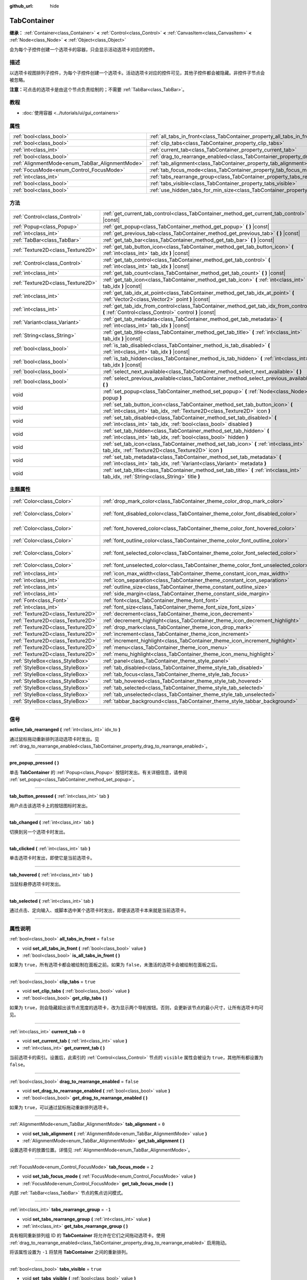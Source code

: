 :github_url: hide

.. DO NOT EDIT THIS FILE!!!
.. Generated automatically from Godot engine sources.
.. Generator: https://github.com/godotengine/godot/tree/master/doc/tools/make_rst.py.
.. XML source: https://github.com/godotengine/godot/tree/master/doc/classes/TabContainer.xml.

.. _class_TabContainer:

TabContainer
============

**继承：** :ref:`Container<class_Container>` **<** :ref:`Control<class_Control>` **<** :ref:`CanvasItem<class_CanvasItem>` **<** :ref:`Node<class_Node>` **<** :ref:`Object<class_Object>`

会为每个子控件创建一个选项卡的容器，只会显示活动选项卡对应的控件。

.. rst-class:: classref-introduction-group

描述
----

以选项卡视图排列子控件，为每个子控件创建一个选项卡。活动选项卡对应的控件可见，其他子控件都会被隐藏。非控件子节点会被忽略。

\ **注意：**\ 可点击的选项卡是由这个节点负责绘制的；不需要 :ref:`TabBar<class_TabBar>`\ 。

.. rst-class:: classref-introduction-group

教程
----

- :doc:`使用容器 <../tutorials/ui/gui_containers>`

.. rst-class:: classref-reftable-group

属性
----

.. table::
   :widths: auto

   +-------------------------------------------------+-----------------------------------------------------------------------------------------------+-----------+
   | :ref:`bool<class_bool>`                         | :ref:`all_tabs_in_front<class_TabContainer_property_all_tabs_in_front>`                       | ``false`` |
   +-------------------------------------------------+-----------------------------------------------------------------------------------------------+-----------+
   | :ref:`bool<class_bool>`                         | :ref:`clip_tabs<class_TabContainer_property_clip_tabs>`                                       | ``true``  |
   +-------------------------------------------------+-----------------------------------------------------------------------------------------------+-----------+
   | :ref:`int<class_int>`                           | :ref:`current_tab<class_TabContainer_property_current_tab>`                                   | ``0``     |
   +-------------------------------------------------+-----------------------------------------------------------------------------------------------+-----------+
   | :ref:`bool<class_bool>`                         | :ref:`drag_to_rearrange_enabled<class_TabContainer_property_drag_to_rearrange_enabled>`       | ``false`` |
   +-------------------------------------------------+-----------------------------------------------------------------------------------------------+-----------+
   | :ref:`AlignmentMode<enum_TabBar_AlignmentMode>` | :ref:`tab_alignment<class_TabContainer_property_tab_alignment>`                               | ``0``     |
   +-------------------------------------------------+-----------------------------------------------------------------------------------------------+-----------+
   | :ref:`FocusMode<enum_Control_FocusMode>`        | :ref:`tab_focus_mode<class_TabContainer_property_tab_focus_mode>`                             | ``2``     |
   +-------------------------------------------------+-----------------------------------------------------------------------------------------------+-----------+
   | :ref:`int<class_int>`                           | :ref:`tabs_rearrange_group<class_TabContainer_property_tabs_rearrange_group>`                 | ``-1``    |
   +-------------------------------------------------+-----------------------------------------------------------------------------------------------+-----------+
   | :ref:`bool<class_bool>`                         | :ref:`tabs_visible<class_TabContainer_property_tabs_visible>`                                 | ``true``  |
   +-------------------------------------------------+-----------------------------------------------------------------------------------------------+-----------+
   | :ref:`bool<class_bool>`                         | :ref:`use_hidden_tabs_for_min_size<class_TabContainer_property_use_hidden_tabs_for_min_size>` | ``false`` |
   +-------------------------------------------------+-----------------------------------------------------------------------------------------------+-----------+

.. rst-class:: classref-reftable-group

方法
----

.. table::
   :widths: auto

   +-----------------------------------+-------------------------------------------------------------------------------------------------------------------------------------------------------------+
   | :ref:`Control<class_Control>`     | :ref:`get_current_tab_control<class_TabContainer_method_get_current_tab_control>` **(** **)** |const|                                                       |
   +-----------------------------------+-------------------------------------------------------------------------------------------------------------------------------------------------------------+
   | :ref:`Popup<class_Popup>`         | :ref:`get_popup<class_TabContainer_method_get_popup>` **(** **)** |const|                                                                                   |
   +-----------------------------------+-------------------------------------------------------------------------------------------------------------------------------------------------------------+
   | :ref:`int<class_int>`             | :ref:`get_previous_tab<class_TabContainer_method_get_previous_tab>` **(** **)** |const|                                                                     |
   +-----------------------------------+-------------------------------------------------------------------------------------------------------------------------------------------------------------+
   | :ref:`TabBar<class_TabBar>`       | :ref:`get_tab_bar<class_TabContainer_method_get_tab_bar>` **(** **)** |const|                                                                               |
   +-----------------------------------+-------------------------------------------------------------------------------------------------------------------------------------------------------------+
   | :ref:`Texture2D<class_Texture2D>` | :ref:`get_tab_button_icon<class_TabContainer_method_get_tab_button_icon>` **(** :ref:`int<class_int>` tab_idx **)** |const|                                 |
   +-----------------------------------+-------------------------------------------------------------------------------------------------------------------------------------------------------------+
   | :ref:`Control<class_Control>`     | :ref:`get_tab_control<class_TabContainer_method_get_tab_control>` **(** :ref:`int<class_int>` tab_idx **)** |const|                                         |
   +-----------------------------------+-------------------------------------------------------------------------------------------------------------------------------------------------------------+
   | :ref:`int<class_int>`             | :ref:`get_tab_count<class_TabContainer_method_get_tab_count>` **(** **)** |const|                                                                           |
   +-----------------------------------+-------------------------------------------------------------------------------------------------------------------------------------------------------------+
   | :ref:`Texture2D<class_Texture2D>` | :ref:`get_tab_icon<class_TabContainer_method_get_tab_icon>` **(** :ref:`int<class_int>` tab_idx **)** |const|                                               |
   +-----------------------------------+-------------------------------------------------------------------------------------------------------------------------------------------------------------+
   | :ref:`int<class_int>`             | :ref:`get_tab_idx_at_point<class_TabContainer_method_get_tab_idx_at_point>` **(** :ref:`Vector2<class_Vector2>` point **)** |const|                         |
   +-----------------------------------+-------------------------------------------------------------------------------------------------------------------------------------------------------------+
   | :ref:`int<class_int>`             | :ref:`get_tab_idx_from_control<class_TabContainer_method_get_tab_idx_from_control>` **(** :ref:`Control<class_Control>` control **)** |const|               |
   +-----------------------------------+-------------------------------------------------------------------------------------------------------------------------------------------------------------+
   | :ref:`Variant<class_Variant>`     | :ref:`get_tab_metadata<class_TabContainer_method_get_tab_metadata>` **(** :ref:`int<class_int>` tab_idx **)** |const|                                       |
   +-----------------------------------+-------------------------------------------------------------------------------------------------------------------------------------------------------------+
   | :ref:`String<class_String>`       | :ref:`get_tab_title<class_TabContainer_method_get_tab_title>` **(** :ref:`int<class_int>` tab_idx **)** |const|                                             |
   +-----------------------------------+-------------------------------------------------------------------------------------------------------------------------------------------------------------+
   | :ref:`bool<class_bool>`           | :ref:`is_tab_disabled<class_TabContainer_method_is_tab_disabled>` **(** :ref:`int<class_int>` tab_idx **)** |const|                                         |
   +-----------------------------------+-------------------------------------------------------------------------------------------------------------------------------------------------------------+
   | :ref:`bool<class_bool>`           | :ref:`is_tab_hidden<class_TabContainer_method_is_tab_hidden>` **(** :ref:`int<class_int>` tab_idx **)** |const|                                             |
   +-----------------------------------+-------------------------------------------------------------------------------------------------------------------------------------------------------------+
   | :ref:`bool<class_bool>`           | :ref:`select_next_available<class_TabContainer_method_select_next_available>` **(** **)**                                                                   |
   +-----------------------------------+-------------------------------------------------------------------------------------------------------------------------------------------------------------+
   | :ref:`bool<class_bool>`           | :ref:`select_previous_available<class_TabContainer_method_select_previous_available>` **(** **)**                                                           |
   +-----------------------------------+-------------------------------------------------------------------------------------------------------------------------------------------------------------+
   | void                              | :ref:`set_popup<class_TabContainer_method_set_popup>` **(** :ref:`Node<class_Node>` popup **)**                                                             |
   +-----------------------------------+-------------------------------------------------------------------------------------------------------------------------------------------------------------+
   | void                              | :ref:`set_tab_button_icon<class_TabContainer_method_set_tab_button_icon>` **(** :ref:`int<class_int>` tab_idx, :ref:`Texture2D<class_Texture2D>` icon **)** |
   +-----------------------------------+-------------------------------------------------------------------------------------------------------------------------------------------------------------+
   | void                              | :ref:`set_tab_disabled<class_TabContainer_method_set_tab_disabled>` **(** :ref:`int<class_int>` tab_idx, :ref:`bool<class_bool>` disabled **)**             |
   +-----------------------------------+-------------------------------------------------------------------------------------------------------------------------------------------------------------+
   | void                              | :ref:`set_tab_hidden<class_TabContainer_method_set_tab_hidden>` **(** :ref:`int<class_int>` tab_idx, :ref:`bool<class_bool>` hidden **)**                   |
   +-----------------------------------+-------------------------------------------------------------------------------------------------------------------------------------------------------------+
   | void                              | :ref:`set_tab_icon<class_TabContainer_method_set_tab_icon>` **(** :ref:`int<class_int>` tab_idx, :ref:`Texture2D<class_Texture2D>` icon **)**               |
   +-----------------------------------+-------------------------------------------------------------------------------------------------------------------------------------------------------------+
   | void                              | :ref:`set_tab_metadata<class_TabContainer_method_set_tab_metadata>` **(** :ref:`int<class_int>` tab_idx, :ref:`Variant<class_Variant>` metadata **)**       |
   +-----------------------------------+-------------------------------------------------------------------------------------------------------------------------------------------------------------+
   | void                              | :ref:`set_tab_title<class_TabContainer_method_set_tab_title>` **(** :ref:`int<class_int>` tab_idx, :ref:`String<class_String>` title **)**                  |
   +-----------------------------------+-------------------------------------------------------------------------------------------------------------------------------------------------------------+

.. rst-class:: classref-reftable-group

主题属性
--------

.. table::
   :widths: auto

   +-----------------------------------+------------------------------------------------------------------------------------+-------------------------------------+
   | :ref:`Color<class_Color>`         | :ref:`drop_mark_color<class_TabContainer_theme_color_drop_mark_color>`             | ``Color(1, 1, 1, 1)``               |
   +-----------------------------------+------------------------------------------------------------------------------------+-------------------------------------+
   | :ref:`Color<class_Color>`         | :ref:`font_disabled_color<class_TabContainer_theme_color_font_disabled_color>`     | ``Color(0.875, 0.875, 0.875, 0.5)`` |
   +-----------------------------------+------------------------------------------------------------------------------------+-------------------------------------+
   | :ref:`Color<class_Color>`         | :ref:`font_hovered_color<class_TabContainer_theme_color_font_hovered_color>`       | ``Color(0.95, 0.95, 0.95, 1)``      |
   +-----------------------------------+------------------------------------------------------------------------------------+-------------------------------------+
   | :ref:`Color<class_Color>`         | :ref:`font_outline_color<class_TabContainer_theme_color_font_outline_color>`       | ``Color(1, 1, 1, 1)``               |
   +-----------------------------------+------------------------------------------------------------------------------------+-------------------------------------+
   | :ref:`Color<class_Color>`         | :ref:`font_selected_color<class_TabContainer_theme_color_font_selected_color>`     | ``Color(0.95, 0.95, 0.95, 1)``      |
   +-----------------------------------+------------------------------------------------------------------------------------+-------------------------------------+
   | :ref:`Color<class_Color>`         | :ref:`font_unselected_color<class_TabContainer_theme_color_font_unselected_color>` | ``Color(0.7, 0.7, 0.7, 1)``         |
   +-----------------------------------+------------------------------------------------------------------------------------+-------------------------------------+
   | :ref:`int<class_int>`             | :ref:`icon_max_width<class_TabContainer_theme_constant_icon_max_width>`            | ``0``                               |
   +-----------------------------------+------------------------------------------------------------------------------------+-------------------------------------+
   | :ref:`int<class_int>`             | :ref:`icon_separation<class_TabContainer_theme_constant_icon_separation>`          | ``4``                               |
   +-----------------------------------+------------------------------------------------------------------------------------+-------------------------------------+
   | :ref:`int<class_int>`             | :ref:`outline_size<class_TabContainer_theme_constant_outline_size>`                | ``0``                               |
   +-----------------------------------+------------------------------------------------------------------------------------+-------------------------------------+
   | :ref:`int<class_int>`             | :ref:`side_margin<class_TabContainer_theme_constant_side_margin>`                  | ``8``                               |
   +-----------------------------------+------------------------------------------------------------------------------------+-------------------------------------+
   | :ref:`Font<class_Font>`           | :ref:`font<class_TabContainer_theme_font_font>`                                    |                                     |
   +-----------------------------------+------------------------------------------------------------------------------------+-------------------------------------+
   | :ref:`int<class_int>`             | :ref:`font_size<class_TabContainer_theme_font_size_font_size>`                     |                                     |
   +-----------------------------------+------------------------------------------------------------------------------------+-------------------------------------+
   | :ref:`Texture2D<class_Texture2D>` | :ref:`decrement<class_TabContainer_theme_icon_decrement>`                          |                                     |
   +-----------------------------------+------------------------------------------------------------------------------------+-------------------------------------+
   | :ref:`Texture2D<class_Texture2D>` | :ref:`decrement_highlight<class_TabContainer_theme_icon_decrement_highlight>`      |                                     |
   +-----------------------------------+------------------------------------------------------------------------------------+-------------------------------------+
   | :ref:`Texture2D<class_Texture2D>` | :ref:`drop_mark<class_TabContainer_theme_icon_drop_mark>`                          |                                     |
   +-----------------------------------+------------------------------------------------------------------------------------+-------------------------------------+
   | :ref:`Texture2D<class_Texture2D>` | :ref:`increment<class_TabContainer_theme_icon_increment>`                          |                                     |
   +-----------------------------------+------------------------------------------------------------------------------------+-------------------------------------+
   | :ref:`Texture2D<class_Texture2D>` | :ref:`increment_highlight<class_TabContainer_theme_icon_increment_highlight>`      |                                     |
   +-----------------------------------+------------------------------------------------------------------------------------+-------------------------------------+
   | :ref:`Texture2D<class_Texture2D>` | :ref:`menu<class_TabContainer_theme_icon_menu>`                                    |                                     |
   +-----------------------------------+------------------------------------------------------------------------------------+-------------------------------------+
   | :ref:`Texture2D<class_Texture2D>` | :ref:`menu_highlight<class_TabContainer_theme_icon_menu_highlight>`                |                                     |
   +-----------------------------------+------------------------------------------------------------------------------------+-------------------------------------+
   | :ref:`StyleBox<class_StyleBox>`   | :ref:`panel<class_TabContainer_theme_style_panel>`                                 |                                     |
   +-----------------------------------+------------------------------------------------------------------------------------+-------------------------------------+
   | :ref:`StyleBox<class_StyleBox>`   | :ref:`tab_disabled<class_TabContainer_theme_style_tab_disabled>`                   |                                     |
   +-----------------------------------+------------------------------------------------------------------------------------+-------------------------------------+
   | :ref:`StyleBox<class_StyleBox>`   | :ref:`tab_focus<class_TabContainer_theme_style_tab_focus>`                         |                                     |
   +-----------------------------------+------------------------------------------------------------------------------------+-------------------------------------+
   | :ref:`StyleBox<class_StyleBox>`   | :ref:`tab_hovered<class_TabContainer_theme_style_tab_hovered>`                     |                                     |
   +-----------------------------------+------------------------------------------------------------------------------------+-------------------------------------+
   | :ref:`StyleBox<class_StyleBox>`   | :ref:`tab_selected<class_TabContainer_theme_style_tab_selected>`                   |                                     |
   +-----------------------------------+------------------------------------------------------------------------------------+-------------------------------------+
   | :ref:`StyleBox<class_StyleBox>`   | :ref:`tab_unselected<class_TabContainer_theme_style_tab_unselected>`               |                                     |
   +-----------------------------------+------------------------------------------------------------------------------------+-------------------------------------+
   | :ref:`StyleBox<class_StyleBox>`   | :ref:`tabbar_background<class_TabContainer_theme_style_tabbar_background>`         |                                     |
   +-----------------------------------+------------------------------------------------------------------------------------+-------------------------------------+

.. rst-class:: classref-section-separator

----

.. rst-class:: classref-descriptions-group

信号
----

.. _class_TabContainer_signal_active_tab_rearranged:

.. rst-class:: classref-signal

**active_tab_rearranged** **(** :ref:`int<class_int>` idx_to **)**

通过鼠标拖动重新排列活动选项卡时发出。见 :ref:`drag_to_rearrange_enabled<class_TabContainer_property_drag_to_rearrange_enabled>`\ 。

.. rst-class:: classref-item-separator

----

.. _class_TabContainer_signal_pre_popup_pressed:

.. rst-class:: classref-signal

**pre_popup_pressed** **(** **)**

单击 **TabContainer** 的 :ref:`Popup<class_Popup>` 按钮时发出。有关详细信息，请参阅 :ref:`set_popup<class_TabContainer_method_set_popup>`\ 。

.. rst-class:: classref-item-separator

----

.. _class_TabContainer_signal_tab_button_pressed:

.. rst-class:: classref-signal

**tab_button_pressed** **(** :ref:`int<class_int>` tab **)**

用户点击该选项卡上的按钮图标时发出。

.. rst-class:: classref-item-separator

----

.. _class_TabContainer_signal_tab_changed:

.. rst-class:: classref-signal

**tab_changed** **(** :ref:`int<class_int>` tab **)**

切换到另一个选项卡时发出。

.. rst-class:: classref-item-separator

----

.. _class_TabContainer_signal_tab_clicked:

.. rst-class:: classref-signal

**tab_clicked** **(** :ref:`int<class_int>` tab **)**

单击选项卡时发出，即使它是当前选项卡。

.. rst-class:: classref-item-separator

----

.. _class_TabContainer_signal_tab_hovered:

.. rst-class:: classref-signal

**tab_hovered** **(** :ref:`int<class_int>` tab **)**

当鼠标悬停选项卡时发出。

.. rst-class:: classref-item-separator

----

.. _class_TabContainer_signal_tab_selected:

.. rst-class:: classref-signal

**tab_selected** **(** :ref:`int<class_int>` tab **)**

通过点击、定向输入、或脚本选中某个选项卡时发出，即便该选项卡本来就是当前选项卡。

.. rst-class:: classref-section-separator

----

.. rst-class:: classref-descriptions-group

属性说明
--------

.. _class_TabContainer_property_all_tabs_in_front:

.. rst-class:: classref-property

:ref:`bool<class_bool>` **all_tabs_in_front** = ``false``

.. rst-class:: classref-property-setget

- void **set_all_tabs_in_front** **(** :ref:`bool<class_bool>` value **)**
- :ref:`bool<class_bool>` **is_all_tabs_in_front** **(** **)**

如果为 ``true``\ ，所有选项卡都会被绘制在面板之前。如果为 ``false``\ ，未激活的选项卡会被绘制在面板之后。

.. rst-class:: classref-item-separator

----

.. _class_TabContainer_property_clip_tabs:

.. rst-class:: classref-property

:ref:`bool<class_bool>` **clip_tabs** = ``true``

.. rst-class:: classref-property-setget

- void **set_clip_tabs** **(** :ref:`bool<class_bool>` value **)**
- :ref:`bool<class_bool>` **get_clip_tabs** **(** **)**

如果为 ``true``\ ，则会隐藏超出该节点宽度的选项卡，改为显示两个导航按钮。否则，会更新该节点的最小尺寸，让所有选项卡均可见。

.. rst-class:: classref-item-separator

----

.. _class_TabContainer_property_current_tab:

.. rst-class:: classref-property

:ref:`int<class_int>` **current_tab** = ``0``

.. rst-class:: classref-property-setget

- void **set_current_tab** **(** :ref:`int<class_int>` value **)**
- :ref:`int<class_int>` **get_current_tab** **(** **)**

当前选项卡的索引。设置后，此索引的 :ref:`Control<class_Control>` 节点的 ``visible`` 属性会被设为 ``true``\ ，其他所有都设置为 ``false``\ 。

.. rst-class:: classref-item-separator

----

.. _class_TabContainer_property_drag_to_rearrange_enabled:

.. rst-class:: classref-property

:ref:`bool<class_bool>` **drag_to_rearrange_enabled** = ``false``

.. rst-class:: classref-property-setget

- void **set_drag_to_rearrange_enabled** **(** :ref:`bool<class_bool>` value **)**
- :ref:`bool<class_bool>` **get_drag_to_rearrange_enabled** **(** **)**

如果为 ``true``\ ，可以通过鼠标拖动重新排列选项卡。

.. rst-class:: classref-item-separator

----

.. _class_TabContainer_property_tab_alignment:

.. rst-class:: classref-property

:ref:`AlignmentMode<enum_TabBar_AlignmentMode>` **tab_alignment** = ``0``

.. rst-class:: classref-property-setget

- void **set_tab_alignment** **(** :ref:`AlignmentMode<enum_TabBar_AlignmentMode>` value **)**
- :ref:`AlignmentMode<enum_TabBar_AlignmentMode>` **get_tab_alignment** **(** **)**

设置选项卡的放置位置。详情见 :ref:`AlignmentMode<enum_TabBar_AlignmentMode>`\ 。

.. rst-class:: classref-item-separator

----

.. _class_TabContainer_property_tab_focus_mode:

.. rst-class:: classref-property

:ref:`FocusMode<enum_Control_FocusMode>` **tab_focus_mode** = ``2``

.. rst-class:: classref-property-setget

- void **set_tab_focus_mode** **(** :ref:`FocusMode<enum_Control_FocusMode>` value **)**
- :ref:`FocusMode<enum_Control_FocusMode>` **get_tab_focus_mode** **(** **)**

内部 :ref:`TabBar<class_TabBar>` 节点的焦点访问模式。

.. rst-class:: classref-item-separator

----

.. _class_TabContainer_property_tabs_rearrange_group:

.. rst-class:: classref-property

:ref:`int<class_int>` **tabs_rearrange_group** = ``-1``

.. rst-class:: classref-property-setget

- void **set_tabs_rearrange_group** **(** :ref:`int<class_int>` value **)**
- :ref:`int<class_int>` **get_tabs_rearrange_group** **(** **)**

具有相同重新排列组 ID 的 **TabContainer** 将允许在它们之间拖动选项卡。使用 :ref:`drag_to_rearrange_enabled<class_TabContainer_property_drag_to_rearrange_enabled>` 启用拖动。

将该属性设置为 ``-1`` 将禁用 **TabContainer** 之间的重新排列。

.. rst-class:: classref-item-separator

----

.. _class_TabContainer_property_tabs_visible:

.. rst-class:: classref-property

:ref:`bool<class_bool>` **tabs_visible** = ``true``

.. rst-class:: classref-property-setget

- void **set_tabs_visible** **(** :ref:`bool<class_bool>` value **)**
- :ref:`bool<class_bool>` **are_tabs_visible** **(** **)**

如果为 ``true``\ ，选项卡可见。如果 ``false``\ ，选项卡的内容和标题被隐藏。

.. rst-class:: classref-item-separator

----

.. _class_TabContainer_property_use_hidden_tabs_for_min_size:

.. rst-class:: classref-property

:ref:`bool<class_bool>` **use_hidden_tabs_for_min_size** = ``false``

.. rst-class:: classref-property-setget

- void **set_use_hidden_tabs_for_min_size** **(** :ref:`bool<class_bool>` value **)**
- :ref:`bool<class_bool>` **get_use_hidden_tabs_for_min_size** **(** **)**

如果为 ``true``\ ，隐藏的子 :ref:`Control<class_Control>` 节点在总数中考虑其最小大小，而不是仅考虑当前可见的一个。

.. rst-class:: classref-section-separator

----

.. rst-class:: classref-descriptions-group

方法说明
--------

.. _class_TabContainer_method_get_current_tab_control:

.. rst-class:: classref-method

:ref:`Control<class_Control>` **get_current_tab_control** **(** **)** |const|

返回位于活动选项卡索引处的子 :ref:`Control<class_Control>` 节点。

.. rst-class:: classref-item-separator

----

.. _class_TabContainer_method_get_popup:

.. rst-class:: classref-method

:ref:`Popup<class_Popup>` **get_popup** **(** **)** |const|

如果已经使用 :ref:`set_popup<class_TabContainer_method_set_popup>` 设置了 :ref:`Popup<class_Popup>` 节点实例，则返回该节点实例。

\ **警告：**\ 这是一个必需的内部节点，移除和释放它可能会导致崩溃。如果希望隐藏它或它的任何子项，请使用它们的 :ref:`Window.visible<class_Window_property_visible>` 属性。

.. rst-class:: classref-item-separator

----

.. _class_TabContainer_method_get_previous_tab:

.. rst-class:: classref-method

:ref:`int<class_int>` **get_previous_tab** **(** **)** |const|

返回上一个活动选项卡的索引。

.. rst-class:: classref-item-separator

----

.. _class_TabContainer_method_get_tab_bar:

.. rst-class:: classref-method

:ref:`TabBar<class_TabBar>` **get_tab_bar** **(** **)** |const|

返回这个容器中包含的 :ref:`TabBar<class_TabBar>`\ 。

\ **警告：**\ 这是一个必需的内部节点，对其进行移除和释放或者编辑其中的选项卡可能会导致崩溃。如果你想编辑选项卡，请使用 **TabContainer** 提供的方法。

.. rst-class:: classref-item-separator

----

.. _class_TabContainer_method_get_tab_button_icon:

.. rst-class:: classref-method

:ref:`Texture2D<class_Texture2D>` **get_tab_button_icon** **(** :ref:`int<class_int>` tab_idx **)** |const|

返回索引为 ``tab_idx`` 的选项卡的按钮图标。

.. rst-class:: classref-item-separator

----

.. _class_TabContainer_method_get_tab_control:

.. rst-class:: classref-method

:ref:`Control<class_Control>` **get_tab_control** **(** :ref:`int<class_int>` tab_idx **)** |const|

返回索引为 ``tab_idx`` 的选项卡的 :ref:`Control<class_Control>` 节点。

.. rst-class:: classref-item-separator

----

.. _class_TabContainer_method_get_tab_count:

.. rst-class:: classref-method

:ref:`int<class_int>` **get_tab_count** **(** **)** |const|

返回选项卡的数量。

.. rst-class:: classref-item-separator

----

.. _class_TabContainer_method_get_tab_icon:

.. rst-class:: classref-method

:ref:`Texture2D<class_Texture2D>` **get_tab_icon** **(** :ref:`int<class_int>` tab_idx **)** |const|

返回索引 ``tab_idx`` 处选项卡的 :ref:`Texture2D<class_Texture2D>`\ ，如果该选项卡没有 :ref:`Texture2D<class_Texture2D>`\ ，则返回 ``null``\ 。

.. rst-class:: classref-item-separator

----

.. _class_TabContainer_method_get_tab_idx_at_point:

.. rst-class:: classref-method

:ref:`int<class_int>` **get_tab_idx_at_point** **(** :ref:`Vector2<class_Vector2>` point **)** |const|

返回位于局部坐标 ``point`` 处的选项卡的索引。如果该点在控件边界之外或查询位置没有选项卡，则返回 ``-1``\ 。

.. rst-class:: classref-item-separator

----

.. _class_TabContainer_method_get_tab_idx_from_control:

.. rst-class:: classref-method

:ref:`int<class_int>` **get_tab_idx_from_control** **(** :ref:`Control<class_Control>` control **)** |const|

返回与给定的 ``control`` 绑定的标签的索引。该控件必须为 **TabContainer** 的子节点。

.. rst-class:: classref-item-separator

----

.. _class_TabContainer_method_get_tab_metadata:

.. rst-class:: classref-method

:ref:`Variant<class_Variant>` **get_tab_metadata** **(** :ref:`int<class_int>` tab_idx **)** |const|

返回索引为 ``tab_idx`` 的选项卡的元数据的值，由 :ref:`set_tab_metadata<class_TabContainer_method_set_tab_metadata>` 设置。如果之前没有设置元数据，则默认返回 ``null``\ 。

.. rst-class:: classref-item-separator

----

.. _class_TabContainer_method_get_tab_title:

.. rst-class:: classref-method

:ref:`String<class_String>` **get_tab_title** **(** :ref:`int<class_int>` tab_idx **)** |const|

返回索引 ``tab_idx`` 处选项卡的标题。选项卡的标题默认为索引子节点的名称，但可以用 :ref:`set_tab_title<class_TabContainer_method_set_tab_title>` 覆盖。

.. rst-class:: classref-item-separator

----

.. _class_TabContainer_method_is_tab_disabled:

.. rst-class:: classref-method

:ref:`bool<class_bool>` **is_tab_disabled** **(** :ref:`int<class_int>` tab_idx **)** |const|

如果索引 ``tab_idx`` 处的选项卡被禁用，则返回 ``true``\ 。

.. rst-class:: classref-item-separator

----

.. _class_TabContainer_method_is_tab_hidden:

.. rst-class:: classref-method

:ref:`bool<class_bool>` **is_tab_hidden** **(** :ref:`int<class_int>` tab_idx **)** |const|

如果索引 ``tab_idx`` 处的选项卡被隐藏，则返回 ``true``\ 。

.. rst-class:: classref-item-separator

----

.. _class_TabContainer_method_select_next_available:

.. rst-class:: classref-method

:ref:`bool<class_bool>` **select_next_available** **(** **)**

选择索引大于当前所选选项卡索引的第一个可用选项卡。如果选项卡选择发生改变，则返回 ``true``\ 。

.. rst-class:: classref-item-separator

----

.. _class_TabContainer_method_select_previous_available:

.. rst-class:: classref-method

:ref:`bool<class_bool>` **select_previous_available** **(** **)**

选择索引低于当前所选选项卡索引的第一个可用选项卡。如果选项卡选择发生改变，则返回 ``true``\ 。

.. rst-class:: classref-item-separator

----

.. _class_TabContainer_method_set_popup:

.. rst-class:: classref-method

void **set_popup** **(** :ref:`Node<class_Node>` popup **)**

如果在一个 :ref:`Popup<class_Popup>` 节点实例上设置，则一个弹出菜单图标会出现在该 **TabContainer** 的右上角（将其设置为 ``null`` 将使其消失）。点击它将展开该 :ref:`Popup<class_Popup>` 节点。

.. rst-class:: classref-item-separator

----

.. _class_TabContainer_method_set_tab_button_icon:

.. rst-class:: classref-method

void **set_tab_button_icon** **(** :ref:`int<class_int>` tab_idx, :ref:`Texture2D<class_Texture2D>` icon **)**

设置索引为 ``tab_idx`` 的选项卡的按钮图标。

.. rst-class:: classref-item-separator

----

.. _class_TabContainer_method_set_tab_disabled:

.. rst-class:: classref-method

void **set_tab_disabled** **(** :ref:`int<class_int>` tab_idx, :ref:`bool<class_bool>` disabled **)**

如果 ``disabled`` 为 ``true``\ ，则禁用索引 ``tab_idx`` 处的选项卡，使其不可交互。

.. rst-class:: classref-item-separator

----

.. _class_TabContainer_method_set_tab_hidden:

.. rst-class:: classref-method

void **set_tab_hidden** **(** :ref:`int<class_int>` tab_idx, :ref:`bool<class_bool>` hidden **)**

如果 ``hidden`` 为 ``true``\ ，则隐藏索引 ``tab_idx`` 处的选项卡，使其从选项卡区域消失。

.. rst-class:: classref-item-separator

----

.. _class_TabContainer_method_set_tab_icon:

.. rst-class:: classref-method

void **set_tab_icon** **(** :ref:`int<class_int>` tab_idx, :ref:`Texture2D<class_Texture2D>` icon **)**

设置索引为 ``tab_idx`` 的选项卡的图标。

.. rst-class:: classref-item-separator

----

.. _class_TabContainer_method_set_tab_metadata:

.. rst-class:: classref-method

void **set_tab_metadata** **(** :ref:`int<class_int>` tab_idx, :ref:`Variant<class_Variant>` metadata **)**

为 ``tab_idx`` 的选项卡设置元数据的值，之后可以使用 :ref:`get_tab_metadata<class_TabContainer_method_get_tab_metadata>` 获取。

.. rst-class:: classref-item-separator

----

.. _class_TabContainer_method_set_tab_title:

.. rst-class:: classref-method

void **set_tab_title** **(** :ref:`int<class_int>` tab_idx, :ref:`String<class_String>` title **)**

为索引 ``tab_idx`` 处的选项卡设置自定义标题（选项卡标题默认为索引子节点的名称）。将其设置回孩子的名字，使选项卡再次默认为该名字。

.. rst-class:: classref-section-separator

----

.. rst-class:: classref-descriptions-group

主题属性说明
------------

.. _class_TabContainer_theme_color_drop_mark_color:

.. rst-class:: classref-themeproperty

:ref:`Color<class_Color>` **drop_mark_color** = ``Color(1, 1, 1, 1)``

:ref:`drop_mark<class_TabContainer_theme_icon_drop_mark>` 图标的调制颜色。

.. rst-class:: classref-item-separator

----

.. _class_TabContainer_theme_color_font_disabled_color:

.. rst-class:: classref-themeproperty

:ref:`Color<class_Color>` **font_disabled_color** = ``Color(0.875, 0.875, 0.875, 0.5)``

禁用选项卡的字体颜色。

.. rst-class:: classref-item-separator

----

.. _class_TabContainer_theme_color_font_hovered_color:

.. rst-class:: classref-themeproperty

:ref:`Color<class_Color>` **font_hovered_color** = ``Color(0.95, 0.95, 0.95, 1)``

当前悬停选项卡的字体颜色。

.. rst-class:: classref-item-separator

----

.. _class_TabContainer_theme_color_font_outline_color:

.. rst-class:: classref-themeproperty

:ref:`Color<class_Color>` **font_outline_color** = ``Color(1, 1, 1, 1)``

选项卡名称的文本轮廓的色调。

.. rst-class:: classref-item-separator

----

.. _class_TabContainer_theme_color_font_selected_color:

.. rst-class:: classref-themeproperty

:ref:`Color<class_Color>` **font_selected_color** = ``Color(0.95, 0.95, 0.95, 1)``

当前所选选项卡的字体颜色。

.. rst-class:: classref-item-separator

----

.. _class_TabContainer_theme_color_font_unselected_color:

.. rst-class:: classref-themeproperty

:ref:`Color<class_Color>` **font_unselected_color** = ``Color(0.7, 0.7, 0.7, 1)``

其他未被选中的选项卡的字体颜色。

.. rst-class:: classref-item-separator

----

.. _class_TabContainer_theme_constant_icon_max_width:

.. rst-class:: classref-themeproperty

:ref:`int<class_int>` **icon_max_width** = ``0``

选项卡图标所允许的最大宽度。这个限制应用在该图标默认大小之上，但是应用在 :ref:`TabBar.set_tab_icon_max_width<class_TabBar_method_set_tab_icon_max_width>` 所设置的值之前。高度会根据图标比例调整。

.. rst-class:: classref-item-separator

----

.. _class_TabContainer_theme_constant_icon_separation:

.. rst-class:: classref-themeproperty

:ref:`int<class_int>` **icon_separation** = ``4``

选项卡名称与其图标之间的间距。

.. rst-class:: classref-item-separator

----

.. _class_TabContainer_theme_constant_outline_size:

.. rst-class:: classref-themeproperty

:ref:`int<class_int>` **outline_size** = ``0``

选项卡文字轮廓的大小。

\ **注意：**\ 如果使用启用了 :ref:`FontFile.multichannel_signed_distance_field<class_FontFile_property_multichannel_signed_distance_field>` 的字体，其 :ref:`FontFile.msdf_pixel_range<class_FontFile_property_msdf_pixel_range>` 必须至少设置为 :ref:`outline_size<class_TabContainer_theme_constant_outline_size>` 的\ *两倍*\ ，轮廓渲染才能看起来正确。否则，轮廓可能会比预期的更早被切断。

.. rst-class:: classref-item-separator

----

.. _class_TabContainer_theme_constant_side_margin:

.. rst-class:: classref-themeproperty

:ref:`int<class_int>` **side_margin** = ``8``

标签栏左侧或右侧边缘的间距，取决于当前的 :ref:`tab_alignment<class_TabContainer_property_tab_alignment>`\ 。

如果标签页被裁剪（见 :ref:`clip_tabs<class_TabContainer_property_clip_tabs>`\ ）或者设置了弹出框（见 :ref:`set_popup<class_TabContainer_method_set_popup>`\ ），则会忽略 :ref:`TabBar.ALIGNMENT_RIGHT<class_TabBar_constant_ALIGNMENT_RIGHT>` 的边距。使用 :ref:`TabBar.ALIGNMENT_CENTER<class_TabBar_constant_ALIGNMENT_CENTER>` 时始终忽略边距。

.. rst-class:: classref-item-separator

----

.. _class_TabContainer_theme_font_font:

.. rst-class:: classref-themeproperty

:ref:`Font<class_Font>` **font**

用于绘制选项卡名称的字体。

.. rst-class:: classref-item-separator

----

.. _class_TabContainer_theme_font_size_font_size:

.. rst-class:: classref-themeproperty

:ref:`int<class_int>` **font_size**

选项卡名称的字体大小。

.. rst-class:: classref-item-separator

----

.. _class_TabContainer_theme_icon_decrement:

.. rst-class:: classref-themeproperty

:ref:`Texture2D<class_Texture2D>` **decrement**

左边的箭头按钮的图标，当有太多的标签无法容纳在容器的宽度内时出现。当该按钮被禁用时（即第一个标签是可见的），它显示为半透明的。

.. rst-class:: classref-item-separator

----

.. _class_TabContainer_theme_icon_decrement_highlight:

.. rst-class:: classref-themeproperty

:ref:`Texture2D<class_Texture2D>` **decrement_highlight**

当标签太多无法适应容器宽度时出现的左箭头按钮图标。当鼠标悬停在按钮上时使用。

.. rst-class:: classref-item-separator

----

.. _class_TabContainer_theme_icon_drop_mark:

.. rst-class:: classref-themeproperty

:ref:`Texture2D<class_Texture2D>` **drop_mark**

图标，用于指示拖动的选项卡将被放置到哪里（见 :ref:`drag_to_rearrange_enabled<class_TabContainer_property_drag_to_rearrange_enabled>`\ ）。

.. rst-class:: classref-item-separator

----

.. _class_TabContainer_theme_icon_increment:

.. rst-class:: classref-themeproperty

:ref:`Texture2D<class_Texture2D>` **increment**

右箭头按钮的图标，当有太多的标签无法容纳在容器的宽度内时出现。当该按钮被禁用时（即最后一个标签是可见的），它显示为半透明的。

.. rst-class:: classref-item-separator

----

.. _class_TabContainer_theme_icon_increment_highlight:

.. rst-class:: classref-themeproperty

:ref:`Texture2D<class_Texture2D>` **increment_highlight**

当标签太多无法适应容器宽度时出现的右箭头按钮图标。当鼠标悬停在按钮上时使用。

.. rst-class:: classref-item-separator

----

.. _class_TabContainer_theme_icon_menu:

.. rst-class:: classref-themeproperty

:ref:`Texture2D<class_Texture2D>` **menu**

菜单按钮的图标（见 :ref:`set_popup<class_TabContainer_method_set_popup>`\ ）。

.. rst-class:: classref-item-separator

----

.. _class_TabContainer_theme_icon_menu_highlight:

.. rst-class:: classref-themeproperty

:ref:`Texture2D<class_Texture2D>` **menu_highlight**

当光标悬停时菜单按钮的图标（见 :ref:`set_popup<class_TabContainer_method_set_popup>`\ ）。

.. rst-class:: classref-item-separator

----

.. _class_TabContainer_theme_style_panel:

.. rst-class:: classref-themeproperty

:ref:`StyleBox<class_StyleBox>` **panel**

背景填充的样式。

.. rst-class:: classref-item-separator

----

.. _class_TabContainer_theme_style_tab_disabled:

.. rst-class:: classref-themeproperty

:ref:`StyleBox<class_StyleBox>` **tab_disabled**

选项卡处于禁用状态时的样式。

.. rst-class:: classref-item-separator

----

.. _class_TabContainer_theme_style_tab_focus:

.. rst-class:: classref-themeproperty

:ref:`StyleBox<class_StyleBox>` **tab_focus**

该 :ref:`TabBar<class_TabBar>` 处于聚焦状态时使用的 :ref:`StyleBox<class_StyleBox>`\ 。\ :ref:`tab_focus<class_TabContainer_theme_style_tab_focus>` :ref:`StyleBox<class_StyleBox>` 显示在基础 :ref:`StyleBox<class_StyleBox>` *之上*\ ，所以应该使用部分透明的 :ref:`StyleBox<class_StyleBox>`\ ，确保基础 :ref:`StyleBox<class_StyleBox>` 仍然可见。代表轮廓或下划线的 :ref:`StyleBox<class_StyleBox>` 可以很好地实现这个目的。要禁用聚焦的视觉效果，请指定 :ref:`StyleBoxEmpty<class_StyleBoxEmpty>` 资源。请注意，禁用聚焦的视觉效果会影响使用键盘/手柄进行导航的可用性，所以出于可访问性的原因，不建议这样做。

.. rst-class:: classref-item-separator

----

.. _class_TabContainer_theme_style_tab_hovered:

.. rst-class:: classref-themeproperty

:ref:`StyleBox<class_StyleBox>` **tab_hovered**

当前悬停的选项卡的样式。

\ **注意：**\ 该样式将至少以与 :ref:`tab_unselected<class_TabContainer_theme_style_tab_unselected>` 相同的宽度绘制。

.. rst-class:: classref-item-separator

----

.. _class_TabContainer_theme_style_tab_selected:

.. rst-class:: classref-themeproperty

:ref:`StyleBox<class_StyleBox>` **tab_selected**

当前选中的选项卡的样式。

.. rst-class:: classref-item-separator

----

.. _class_TabContainer_theme_style_tab_unselected:

.. rst-class:: classref-themeproperty

:ref:`StyleBox<class_StyleBox>` **tab_unselected**

其他未被选中的选项卡的样式。

.. rst-class:: classref-item-separator

----

.. _class_TabContainer_theme_style_tabbar_background:

.. rst-class:: classref-themeproperty

:ref:`StyleBox<class_StyleBox>` **tabbar_background**

:ref:`TabBar<class_TabBar>` 区域的背景填充样式。

.. |virtual| replace:: :abbr:`virtual (本方法通常需要用户覆盖才能生效。)`
.. |const| replace:: :abbr:`const (本方法没有副作用。不会修改该实例的任何成员变量。)`
.. |vararg| replace:: :abbr:`vararg (本方法除了在此处描述的参数外，还能够继续接受任意数量的参数。)`
.. |constructor| replace:: :abbr:`constructor (本方法用于构造某个类型。)`
.. |static| replace:: :abbr:`static (调用本方法无需实例，所以可以直接使用类名调用。)`
.. |operator| replace:: :abbr:`operator (本方法描述的是使用本类型作为左操作数的有效操作符。)`
.. |bitfield| replace:: :abbr:`BitField (这个值是由下列标志构成的位掩码整数。)`
